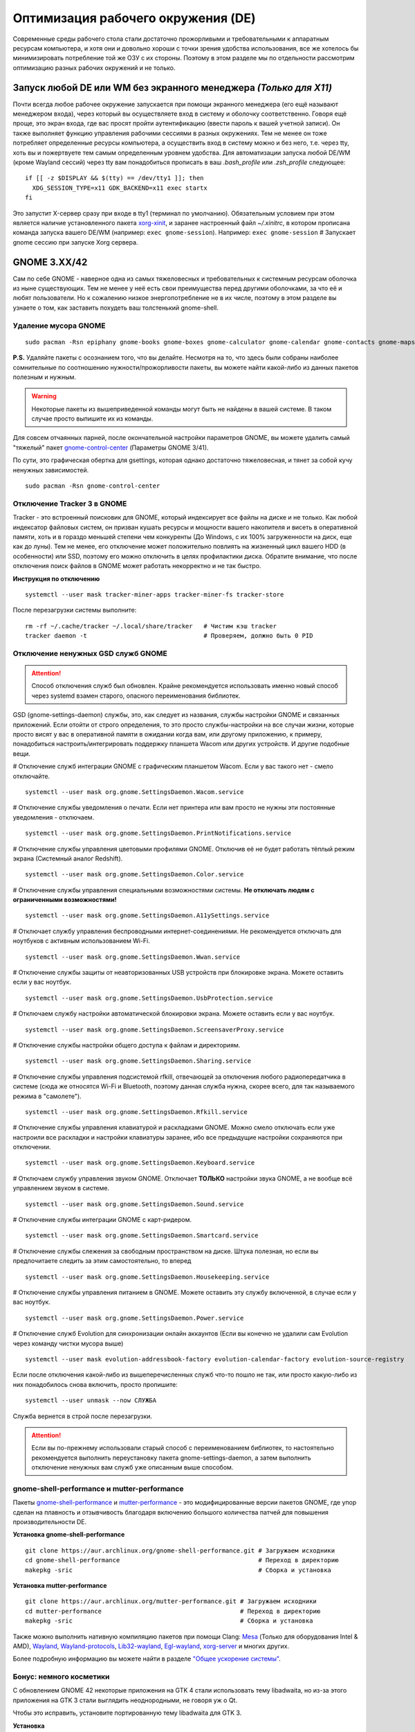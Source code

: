 .. ARU (c) 2018 - 2022, Pavel Priluckiy, Vasiliy Stelmachenok and contributors

   ARU is licensed under a
   Creative Commons Attribution-ShareAlike 4.0 International License.

   You should have received a copy of the license along with this
   work. If not, see <https://creativecommons.org/licenses/by-sa/4.0/>.

.. _de-optimizations:

************************************
Оптимизация рабочего окружения (DE)
************************************

Современные среды рабочего стола стали достаточно прожорливыми и
требовательными к аппаратным ресурсам компьютера, и хотя они и
довольно хороши с точки зрения удобства использования, все же хотелось
бы минимизировать потребление той же ОЗУ с их стороны. Поэтому в этом
разделе мы по отдельности рассмотрим оптимизацию разных рабочих
окружений и не только.

.. index:: x11, no-display-manager, xorg-xinit
.. _launch-without-display-manager:

===================================================================
Запуск любой DE или WM без экранного менеджера *(Только для X11)*
===================================================================

Почти всегда любое рабочее окружение запускается при помощи экранного
менеджера (его ещё называют менеджером входа), через который вы
осуществляете вход в систему и оболочку соответственно. Говоря ещё
проще, это экран входа, где вас  просят пройти аутентификацию (ввести
пароль к вашей учетной записи). Он также выполняет функцию  управления
рабочими сессиями в разных окружениях. Тем не менее он тоже потребляет
определенные ресурсы компьютера, а осуществить вход в систему можно и
без него, т.е. через tty, хоть вы и пожертвуете тем самым определенным
уровнем удобства. Для автоматизации запуска любой DE/WM (кроме Wayland
сессий) через tty вам понадобиться прописать в ваш *.bash_profile* или
*.zsh_profile* следующее::

  if [[ -z $DISPLAY && $(tty) == /dev/tty1 ]]; then
    XDG_SESSION_TYPE=x11 GDK_BACKEND=x11 exec startx
  fi

Это запустит X-сервер сразу при входе в tty1 (терминал по умолчанию).
Обязательным условием при этом является наличие установленного пакета
`xorg-xinit
<https://archlinux.org/packages/extra/x86_64/xorg-xinit/>`_, и заранее
настроенный файл *~/.xinitrc*, в котором прописана команда запуска
вашего DE/WM (например: ``exec gnome-session``). Например: ``exec
gnome-session`` # Запускает gnome сессию при запуске Xorg сервера.

.. index:: gnome, de-optimizations
.. _gnome-optimization:

====================
GNOME 3.XX/42
====================

Сам по себе GNOME - наверное одна из самых тяжеловесных и
требовательных к системным ресурсам оболочка из ныне существующих. Тем
не менее у неё есть свои преимущества перед другими оболочками, за что
её и любят пользователи. Но к сожалению низкое энергопотребление не в
их числе, поэтому в этом разделе вы узнаете о том, как заставить
похудеть ваш толстенький gnome-shell.

.. index:: garbage-removal, gnome-control-center, gnome
.. _gnome-garbage-removal:

----------------------
Удаление мусора GNOME
----------------------

::

  sudo pacman -Rsn epiphany gnome-books gnome-boxes gnome-calculator gnome-calendar gnome-contacts gnome-maps gnome-music gnome-weather gnome-clocks gnome-photos gnome-software gnome-user-docs totem yelp gvfs-afc gvfs-goa gvfs-gphoto2 gvfs-mtp gvfs-nfs gvfs-smb gvfs-google vino gnome-user-share gnome-characters simple-scan eog tracker3-miners rygel nautilus evolution-data-server gnome-font-viewer gnome-remote-desktop gnome-logs orca

**P.S.** Удаляйте пакеты с осознанием того, что вы делайте. Несмотря
на то, что здесь были собраны наиболее сомнительные по соотношению
нужности/прожорливости пакеты, вы можете найти какой-либо из данных
пакетов полезным и нужным.

.. warning:: Некоторые пакеты из вышеприведенной команды могут быть не найдены в вашей системе.
   В таком случае просто выпишите их из команды.

Для совсем отчаянных парней, после окончательной настройки параметров
GNOME, вы можете удалить самый "тяжелый" пакет `gnome-control-center
<https://archlinux.org/packages/extra/x86_64/gnome-control-center/>`_
(Параметры GNOME 3/41).

По сути, это графическая обертка для gsettings, которая однако
достаточно тяжеловесная, и тянет за собой кучу ненужных зависимостей.
::

  sudo pacman -Rsn gnome-control-center

.. index:: services, daemons, file-indexing, tracker3
.. _disabling-tracker-3:

-----------------------------
Отключение Tracker 3 в GNOME 
-----------------------------

Tracker - это встроенный поисковик для GNOME, который индексирует все
файлы на диске и не только. Как любой индексатор файловых систем, он
призван кушать ресурсы и мощности вашего накопителя и висеть в
оперативной памяти, хоть и в гораздо меньшей степени чем конкуренты
(До Windows, с их 100% загруженности на диск, еще как до луны). Тем не
менее, его отключение может положительно повлиять на жизненный цикл
вашего HDD (в особенности) или SSD, поэтому его можно отключить в
целях профилактики диска. Обратите внимание, что после отключения
поиск файлов в GNOME может работать некорректно и не так быстро.

**Инструкция по отключению** ::

  systemctl --user mask tracker-miner-apps tracker-miner-fs tracker-store

После перезагрузки системы выполните::

  rm -rf ~/.cache/tracker ~/.local/share/tracker   # Чистим кэш tracker
  tracker daemon -t                                # Проверяем, должно быть 0 PID

.. index:: service, daemons, gnome-settings-daemon
.. _disabling-gsd-daemons:

------------------------------------
Отключение ненужных GSD служб GNOME
------------------------------------

.. attention:: Способ отключения служб был обновлен. Крайне
   рекомендуется использовать именно новый способ через systemd взамен
   старого, опасного переименования библиотек.

GSD (gnome-settings-daemon) службы, это, как следует из названия,
службы настройки GNOME и связанных приложений. Если отойти от строго
определения, то это просто службы-настройки на все случаи жизни,
которые просто висят у вас в оперативной памяти в ожидании когда вам,
или другому приложению, к примеру, понадобиться
настроить/интегрировать поддержку планшета Wacom или других устройств.
И другие подобные вещи.

# Отключение служб интеграции GNOME с графическим планшетом Wacom.
Если у вас такого нет - смело отключайте. ::

  systemctl --user mask org.gnome.SettingsDaemon.Wacom.service

# Отключение службы уведомления о печати. Если нет принтера или вам
просто не нужны эти постоянные уведомления - отключаем. ::

  systemctl --user mask org.gnome.SettingsDaemon.PrintNotifications.service

# Отключение службы управления цветовыми профилями GNOME. Отключив её
не будет работать тёплый режим экрана (Системный аналог Redshift). ::

  systemctl --user mask org.gnome.SettingsDaemon.Color.service

# Отключение службы управления специальными возможностями системы.
**Не отключать людям с ограниченными возможностями!** ::

  systemctl --user mask org.gnome.SettingsDaemon.A11ySettings.service

# Отключает службу управления беспроводными интернет-соединениями. Не
рекомендуется отключать для ноутбуков с активным использованием Wi-Fi.
::

  systemctl --user mask org.gnome.SettingsDaemon.Wwan.service

# Отключение службы защиты от неавторизованных USB устройств при
блокировке экрана. Можете оставить если у вас ноутбук. ::

  systemctl --user mask org.gnome.SettingsDaemon.UsbProtection.service

# Отключаем службу настройки автоматической блокировки экрана. Можете
оставить если у вас ноутбук. ::

  systemctl --user mask org.gnome.SettingsDaemon.ScreensaverProxy.service

# Отключение службы настройки общего доступа к файлам и директориям.
::

  systemctl --user mask org.gnome.SettingsDaemon.Sharing.service

# Отключение службы управления подсистемой rfkill, отвечающей за
отключения любого радиопередатчика в системе (сюда же относятся Wi-Fi
и Bluetooth, поэтому данная служба нужна, скорее всего, для так
называемого режима в "самолете"). ::

  systemctl --user mask org.gnome.SettingsDaemon.Rfkill.service

# Отключение службы управления клавиатурой и раскладками GNOME. Можно
смело отключать если уже настроили все раскладки и настройки
клавиатуры заранее, ибо все предыдущие настройки сохраняются при
отключении. ::

  systemctl --user mask org.gnome.SettingsDaemon.Keyboard.service

# Отключаем службу управления звуком GNOME. Отключает **ТОЛЬКО**
настройки звука GNOME, а не вообще всё управлением звуком в системе.
::

  systemctl --user mask org.gnome.SettingsDaemon.Sound.service

# Отключение службы интеграции GNOME с карт-ридером. ::

  systemctl --user mask org.gnome.SettingsDaemon.Smartcard.service

# Отключение службы слежения за свободным пространством на диске.
Штука полезная, но если вы предпочитаете следить за этим
самостоятельно, то вперед ::

  systemctl --user mask org.gnome.SettingsDaemon.Housekeeping.service

# Отключение службы управления питанием в GNOME. Можете оставить эту
службу включенной, в случае если у вас ноутбук. ::

  systemctl --user mask org.gnome.SettingsDaemon.Power.service

# Отключение служб Evolution для синхронизации онлайн аккаунтов (Если
вы конечно не удалили сам Evolution через команду чистки мусора выше)
::

  systemctl --user mask evolution-addressbook-factory evolution-calendar-factory evolution-source-registry

Если после отключения какой-либо из вышеперечисленных служб что-то
пошло не так, или просто какую-либо из них понадобилось снова
включить, просто пропишите::

  systemctl --user unmask --now СЛУЖБА

Служба вернется в строй после перезагрузки.

.. attention:: Если вы по-прежнему использовали старый способ с
   переименованием библиотек, то настоятельно рекомендуется выполнить
   переустановку пакета gnome-settings-daemon, а затем выполнить
   отключение ненужных вам служб уже описанным выше способом.

.. index:: installation, gnome-shell, mutter, compositor
.. _gnome-shell-and-mutter-performance:

------------------------------------------------
gnome-shell-performance и mutter-performance
------------------------------------------------

Пакеты `gnome-shell-performance
<https://aur.archlinux.org/packages/gnome-shell-performance>`_ и
`mutter-performance
<https://aur.archlinux.org/packages/mutter-performance/>`_ - это
модифицированные версии пакетов GNOME, где упор сделан на плавность и
отзывчивость благодаря включению большого количества патчей для
повышения производительности DE.

**Установка gnome-shell-performance** ::

  git clone https://aur.archlinux.org/gnome-shell-performance.git # Загружаем исходники
  cd gnome-shell-performance                                      # Переход в директорию
  makepkg -sric                                                   # Сборка и установка

**Установка mutter-performance** ::

  git clone https://aur.archlinux.org/mutter-performance.git # Загружаем исходники
  cd mutter-performance                                      # Переход в директорию
  makepkg -sric                                              # Сборка и установка

Также можно выполнить нативную компиляцию пакетов при помощи Clang:
`Mesa <https://aur.archlinux.org/packages/mesa-git/>`_ (Только для
оборудования Intel & AMD), `Wayland
<https://aur.archlinux.org/packages/wayland-git/>`_,
`Wayland-protocols
<https://aur.archlinux.org/packages/wayland-protocols-git/>`_,
`Lib32-wayland <https://aur.archlinux.org/lib32-wayland-git.git>`_,
`Egl-wayland <https://aur.archlinux.org/egl-wayland-git.git>`_,
`xorg-server <https://aur.archlinux.org/packages/xorg-server-git/>`_ и
многих других.

Более подробную информацию вы можете найти в разделе `"Общее ускорение
системы"
<https://ventureo.codeberg.page/source/generic-system-acceleration.html#clang>`_.

.. index:: cosmetics, gnome
.. _gnome_cosmetics:

---------------------------
Бонус: немного косметики
---------------------------

С обновлением GNOME 42 некоторые приложения на GTK 4 стали
использовать тему libadwaita, но из-за этого приложения на GTK 3 стали
выглядить неоднородными, не говоря уж о Qt.

Чтобы это исправить, установите портированную тему libadwaita для GTK
3.

**Установка** ::

  git clone https://aur.archlinux.org/adw-gtk3.git # Скачиваем исходники
  cd adw-gtk3                                      # Переход в директорию
  makepkg -sric                                    # Сборка и установка

  # Устанавливаем как тему по умолчанию
  gsettings set org.gnome.desktop.interface gtk-theme adw-gtk3

.. index:: results
.. _gnome-result:

----------
Результат
----------

По окончании всех оптимизаций мы получаем потребление на уровне
современной XFCE, но в отличие от оной уже на современном GTK4, а
также со всеми рабочими эффектами и анимациями.

.. image:: https://codeberg.org/ventureo/ARU/raw/branch/main/archive/DE-Optimizations/images/image2.jpg

**Видеоверсия**

https://www.youtube.com/watch?v=YlViA-nOzsg

**Демонстрация плавности**

https://www.youtube.com/watch?v=1TjicRvrFbo

.. index:: plasma, kde, de-optimizations
.. _plasma-optimization:

===============
KDE Plasma 5
===============

Несмотря на то, что авторы ARU считают эту оболочку довольно
перегруженной, она по прежнему остается лидером по меньшему
энергопотреблению оперативной памяти среди других рабочих окружений.
Однако, "бесконечность - не предел", поэтому в этом разделе мы сделаем
так, чтобы ваша plasma-shell кушала еще меньше ресурсов, и применим на
ней другие твики.

.. index:: garbage-removal, plasma-pa
.. _plasma-garbage-removal:

-----------------------------
Удаление мусора из Plasma 5
-----------------------------

::

  sudo pacman -Rsn kwayland-integration kwallet-pam plasma-thunderbolt plasma-vault powerdevil plasma-sdk kgamma5 drkonqi discover oxygen bluedevil plasma-browser-integration plasma-firewall
  # Не удаляйте powerdevil если у вас  ноутбук, а bluedevil если используете bluetooth соответственно.

  sudo pacman -Rsn plasma-pa     # Удаляем виджет управления звуком.
  sudo pacman -S kmix            # Замена виджету plasma-pa, совместим с ALSA.

**P.S.** Удаляйте пакеты с осознанием того, что вы делайте. Несмотря
на то, что здесь были собраны наиболее сомнительные по соотношению
нужности/прожорливости пакеты, вы можете найти какой-либо из данных
пакетов полезным и нужным.

.. warning:: Некоторые пакеты из вышеприведенной команды могут быть не найдены в вашей системе.
   В таком случае просто выпишите их из команды.

.. index:: services, daemons, file-indexing, baloo
.. _disabling-baloo:

---------------------------
Отключение Baloo в Plasma
---------------------------

Baloo - это файловый индекстор в Plasma, аналог Tracker в GNOME,
который однако `ОЧЕНЬ прожорливый
<https://sun9-71.userapi.com/impg/BfaY4aziS81VH2i839oSLOx87oezAyryVyeBRA/Jpv5mJGJ7X4.jpg>`_,
и ест довольно много ресурсов процессора и памяти, вдобавок фоном
нагружая ваш диск, в отличии от того же Tracker 3. Поэтому, мы
рекомендуем отключать его в любом случае, HDD у вас, или SSD. Хоть
разработчики и пытались исправить ситуацию с его непомерным
потреблением ресурсов, по прежнему `осталась проблема
<https://sun9-23.userapi.com/impg/dREwZKZRK80G5sASKacn7mLpQ00-9I1KUncXWg/SDEoiKFoS4M.jpg>`_
"утечки" оперативной памяти среди подпроцессов Baloo.

**Инструкция по отключению:** ::

  systemctl --user mask kde-baloo.service           # Полное отключение
  systemctl --user mask plasma-baloorunner.service

Или::

  balooctl suspend                  # Усыпляем работу индексатора
  balooctl disable                  # Отключаем Baloo
  balooctl purge                    # Чистим кэш

Его точно так же можно отключить в графических настройках Plasma:

.. image:: https://codeberg.org/ventureo/ARU/raw/branch/main/archive/DE-Optimizations/images/image9.png

.. index:: debug, plasma, kdebugdialog5
.. _disabling-kde-debug:

-----------------------------------------
Отключение отладочной информации в KDE 5
-----------------------------------------

Слышали о таких настройках отладки в KDE? Нет? Вот и мы не слышали, а
они есть. Так как рядовой пользователь почти не видит этой самой
"отладочной информации", мы считаем что лучше отключить её вывод и не
тратить на это процессорное время. Чтобы это сделать, введите в
терминал или меню запуска приложений команду ``kdebugdialog5``. Перед
вами появиться диалоговое окно, где вам нужно поставить галочку на
пункте *"Отключить вывод любой отладочной информации"*. Затем, просто
нажимаете *"Применить"* и *"ОК"*.

Сбор отладочной информации теперь отключен.

.. image:: https://codeberg.org/ventureo/ARU/raw/branch/main/archive/DE-Optimizations/images/image5.png

.. index:: service, daemons, plasma
.. _disabling-plasma-daemons:

---------------------------------
Отключение ненужных служб Plasma
---------------------------------

По аналогии с GNOME, у Plasma тоже есть свои службы настройки, которые
хоть и гораздо менее требовательны к ресурсам. Тем не менее, это по
прежнему солянка из различных процессов, которые вам далеко не всегда
пригодятся, а отключая ненужные из них вы можете чуть снизить
потребление оперативной памяти вашей оболочкой, т.к. по умолчанию все
службы включены.

Настройка служб происходит в графических настройках Plasma, в разделе
"*Запуск и завершение*" -> *"Управление службами"*

.. image:: https://codeberg.org/ventureo/ARU/raw/branch/main/archive/DE-Optimizations/images/image12.png

**Список служб к отключению:**

*Монитор устройств Thunderbolt* -> Отключаем, если вы не используйте
Thunderbolt

*Запуск системного монитора* -> Отключаем, довольно бесполезная
служба.

*Напоминание, об установке расширения браузера* -> Еще более
бесполезная служба, отключаем.

*Настройка прокси-серверов* -> Отключайте если не используете
прокси/системный VPN.

*Bluetooth* -> Отключайте если не используйте bluetooth (Если удален
bluedevil, этого пункта может и не быть).

*Учётные записи* -> Нужна только если у вас больше одной учетной
записи на компьютере.

*Сенсорная панель* -> Отключаем если её нет или вы ей не пользуйтесь.

*KScreen 2* -> Нужна только мультимониторным конфигурациям, если у вас
один монитор - отключайте.

*Обновление местоположения для коррекции цвета* -> Нужна для "теплого
режима" экрана, аналог Redshift. Если не пользуетесь или в ваш монитор
встроен этот режим - отключайте.

*Модуль шифрования папок рабочей среды Plasma* -> Нужна только если вы
параноик. Впрочем, параноики используют более тяжёлые средства
шифрования, поэтому отключаем.

*Слежение за изменениями в URL* -> Работает только в сетевых папках,
если вы ими не часто пользуетесь - отключаем.

*Слежение за свободным местом на диске* -> Вещь полезная, но это вы
можете сделать и самостоятельно через виджеты, поэтому Откл./Оставлять
по желанию.

*SMART* -> Тоже довольно полезная служба, отключайте на свое
усмотрение.

*Диспетчер уведомлений о состоянии* -> Нужна для правильной работы
лотка и трея.

*Служба синхронизации параметров GNOME/GTK* -> Осуществляет смену GTK
темы на лету. Если отключите, смена GTK темы будет применяться только
после перезагрузки.

*Фоновая служба клавиатуры* -> Служба для отображения раскладки в
системном лотке.

*Служба локальных сообщений* -> Следит в общении между терминалами
через команды wall и write. Это очень специфично, поэтому отключаем.

*Модуль для управления сетью* -> Добавляет системный лоток виджет для
управления сетевыми подключениями. Отключайте, если не используете
NetworkManager.

*Состояние сети* -> Оповещает приложения в случае неработоспособности
интернет-соединения. Тоже довольно нишевая служба, можно отключить.

*Подключение внешних носителей* -> Автоматически примонтирует внешние
устройства при их подключении. Например, такие как USB-флешки.
Отключайте на свое усмотрение.

*Часовой пояс* -> Информирует другие приложения об изменении
системного часового пояса. Довольно редко применимо, можно отключить.

*Обновление папок поиска* -> Автоматически обновляет результат поиска
файлов. Отключаем на свое усмотрение. Кроме того, судя по всему
работает только в Dolphin.

*Действия* -> Обеспечивает работу специально назначенных действий в
настройках. Если вы не используйте кастомные бинды, можете отключить.

*Фоновая служба меню приложений* -> Странная служба. По своей функции
она осуществляет обновление Меню Приложений при появлении новых
ярлыков, однако даже при её отключении этот функционал работает.
Отключайте на свое усмотрение.

.. index:: lowlatency, compositor, kwin, vsync
.. _lowlatency-kwin:

-------------------------------------------------
Настройка работы KWin для увеличения плавности
-------------------------------------------------

До недавнего времени у Plasma были определенные проблемы с качеством
отрисовки и работой композитора в целом. Были и серьёзные проблемы при
работе с закрытым драйвером NVIDIA. Правда, начиная с версии плазмы
5.21, ситуация значительно улучшилась, но по прежнему довольно
нестабильна. Напомним, что композитор, и одновременно оконный
менеджер, в Plasma это kwin - и он отвечает за:

1. Управление окнами, и все что с ними связано.
2. Различные графические эффекты и визуальные "приблуды"
   (Прозрачность, тени, размытие и проч.)
3. Плавность отрисовки и бесшовность отображаемой картинки, т. е.
   обеспечивает синхронизацию между кадрами (Vsync), предотвращает
   тиринг (разрывы экрана).

Вообщем, делает довольно много интересных вещей.

Но нас интересует только третья и немного вторая его функции.

Итак, чтобы обеспечить наилучшую плавность и визуальное качество
отклика, нам нужно провести грамотную его (композитора) настройку. Для
этого мы перейдем в соответствующий раздел настроек Plasma, т. е. в
*Экран* -> *Обеспечение Эффектов*.

.. image:: https://codeberg.org/ventureo/ARU/raw/branch/main/archive/DE-Optimizations/images/image4.png

Что-ж, давайте по порядку.

**"Включать графические эффекты при входе в систему"**

Данная опция отвечает за то, будет ли композитор брать на себя роль за
отрисовку графических эффектов, и синхронизации кадров соответственно.
Т. е. будет ли он выполнять свои две последние функции (См. выше)
сразу после запуска оболочки. Вы можете отключить этот параметр, в
случае крайней экономии аппаратных ресурсов, т.к. это снимет с
композитора роль за граф. эффекты и вертикальную синхронизацию, то это
также может уменьшить его потребление ресурсов компьютера вдвое, и он
просто станет лишь менеджером управления окнами.

**"Механизм отрисовки"**

Отвечает за то, средствами какого API-бэкенда будет производиться
отрисовка. OpenGL механизм дает больше возможностей для обеспечения
различных графических эффектов, и лучшую синхронизацию кадров.
Принципиальной разницы между OpenGL 2.0 и OpenGL 3.1 - нет. Поддержка
OpenGL 2.0 нужна и остается только для работы со старыми видеокартами,
у которых нет поддержки OpenGL 3.1. XRender механизм считается
морально устаревшим, он не поддерживает такое же количество граф.
эффектов как OpenGL, поэтому не удивляетесь что какие-то из них не
будут работать на этом механизме отрисовки. Кроме того, с этим
бэкендом не работает синхронизация кадров, т. е. Vsync автоматически
отключается при выборе данного механизма, и может появиться тиринг.
Тем не менее, XRender обеспечивает практически минимальное потребление
оперативной памяти компьютера со стороны композитора, и полагается в
основном на ресурсы центрального процессора, практически не задействуя
видеокарту и не создавая задержки ввода. Поэтому он может эффективно
использоваться в комбинации с включенной *"Tearfree"* опцией открытого
драйвера AMD/Intel исправляющей тиринг, и  *"ForceCompostionPipeline"*
закрытого драйвера NVIDIA (Что, впрочем, не очень рекомендуется при
наличии OpenGL бэкенда с поддержкой Vsync) или NVIDIA PRIME Sync (В
таком случае даже рекомендуется его использовать, т.к. это может
исправить проблему высокой задержки на ноутбуках с поддержкой NVIDIA
PRIME, а проблема тиринга при этом будет решаться использованием самой
технологии PRIME Sync). И конечно для AMD Freesync и Nvidia Gsync.

**"Задержка отрисовки"**

Параметр напрямую влияющий на плавность отрисовки и синхронизацию
между кадрами. Он задает с какой задержкой композитор перейдет к
композитингу и синхронизации следующего кадра. Соответственно, чем
меньше задержка между этими событиями, тем быстрее композитор сможет
нарисовать последующие кадры, благодаря чему и достигается такое
расплывчатое понятие, как "плавность" картинки, отсутствие высокой
задержки ввода (input lag) и в тоже время бесшовность картинки, т.е.
отсутствие тиринга. Лучшим вариантом для закрытого драйвера NVIDIA
будет, и настоятельно рекомендуется - *"Принудительно низкая
задержка"*. Для открытых драйверов Intel/AMD не все так однозначно, и
с принудительно низкой задержкой могут возникать артефакты отрисовки.
Тем не менее, все также рекомендуется *"Предпочитать низкую
задержку"*.

**"Предотвращение разрывов (VSync)"**

Здесь, мы выбираем метод с которым будут синхронизироваться наши кадры
(VSync). Лучше всего отдать его предпочтение автоматическому выбору
самого композитора под ваш видеодрайвер, т. е. *"Автоматически"*.
Можно также отдать предпочтение методу *"При минимуме затрат"*, где
следуя из названия, будут достигаться минимальные затраты на
синхронизацию кадра. Однако, этот метод работает только при обновлении
всего экрана, например при воспроизведении видео. Поэтому при его
использовании может *"проявляться"* тиринг в некоторых местах при
частичном обновлении экрана. Другие методы могут ухудшать
производительность, либо в целом, либо для определенных видеодрайверов
(*"Повторное использование"* ухудшает производительность при
использовании с драйверами Mesa, т.е. на оборудовании с Intel/AMD).

**"Разрешить приложениям блокировать режим с графическими эффектами"**

Не всегда, и не во всех приложениях нужно осуществлять композитинг и
отрисовку графических эффектов, поэтому была сделана эта опция чтобы
дать разрешение на их блокировку другими приложениями. В целом,
блокировка графических эффектов нужна в основном для полноэкранных
видеоигр, чтобы не создавать для них лишней задержки ввода и немного
улучшить их производительность. Настоятельно рекомендуется оставлять
включенным данный параметр.

**"Метод масштабирования"**

Из названия понятно, что это метод с которым у вас будет
масштабироваться интерфейс.

*"Простое растяжение пикселов"* - Самый производительный метод, но в
тоже время самый топорный по качеству.

*"Со сглаживанием"* - оптимальный вариант, и рекомендуется большинству
конфигураций.

*"Точное сглаживание"* - Лучший вариант с точки зрения качества, но
при этом жертвуете некоторой производительностью, и этот метод может
работать не со всеми видеокартами и приводить к артефактам отрисовки.

.. index:: lowlatency, compositor, x11-unredirection, kwin 
.. _kwin-full-screen-unredirection:

---------------------------------------------------
Отключение композитинга для полноэкранных окон
---------------------------------------------------

`kwin-autocomposer <https://store.kde.org/p/1502826/>`_ - расширение
для Kwin, которое позволяет полностью отключить композитинг для
полноэкранных окон в X11 сессии Plasma. Это помогает исправить
дрожание фреймтайма во время игры и понизить задержки.

Для Wayland сессий Plasma с версии 5.22 отключение композитинга
полноэкранных окон происходит по умолчанию.

**Установка**

Зайдите в настройки, затем в раздел *Диспетчер окон* -> *Сценарии
Kwin*.

.. image:: images/kwin-autocomposer-1.png

Внизу найдите кнопку *"Загрузить новые сценарии"*

.. image:: images/kwin-autocomposer-2.png

Найдите в представленном катологе *"Autocomposer"* выоплните его
установку.

.. image:: images/kwin-autocomposer-3.png

После этого перезагрузите рабочее окружение. Готово.

.. index:: lowlatency, compositor, kwin, effects
.. _disabling-kwin-effects:

---------------------------------------------------
Отключение ненужных графических эффектов Plasma
---------------------------------------------------

Plasma предоставляет возможность использовать много различных
графических эффектов (С включенным методом отрисовки OpenGL
естественно). Но далеко не все из них нужны, и, по сути, являются
сугубо декоративным элементом, которые при этом потребляют некоторые
мощности оперативной памяти и GPU на их отрисовку. Поэтому, если вы
хотите минимизировать потребление этих ресурсов, рекомендуется либо
полностью, либо частично отключить графические эффекты. Осуществить
это можно, либо как уже говорилось выше, сняв галочку с *"Включать
графические эффекты при входе в систему"* в настройках Plasma *"Экран
-> Обеспечение эффектов"*, либо можно частично отключить определенные
граф. эффекты в настройках *"Поведение рабочей среды"* -> *"Эффекты"*.
Какие из них оставлять, а какие нет - решать только вам, но чем меньше
эффектов будет включено, тем меньше потребление ресурсов.

.. index:: results
.. _plasma-result:

----------
Результат
----------

.. image:: https://codeberg.org/ventureo/ARU/raw/branch/main/archive/DE-Optimizations/images/image1.jpg

.. index:: xfce, xfce4, de-optimizations
.. _xfce_optimization:

========
Xfce4
========

Xfce, или мышонок в простонародье, является примером "старой школы"
среди всех рабочих окружений. Он до сих пор сохранил свою
незамысловатость и простоту, однако с последними выпусками и переходом
на GTK3 к сожалению потерял свою легковесность. Поэтому в этом
разделе, мы поговорим об оптимизации Xfce.

.. index:: garbage-removal, xfce
.. _xfce-garbage-removal:

------------------------------------------------
Удаление потенциально ненужных компонентов Xfce
------------------------------------------------

Честно говоря, в Xfce довольно мало откровенно "ненужных" пакетов. И,
по сути, все сводиться к личным предпочтениям, какие пакеты вам нужны,
а какие нет. Поэтому рассматриваете указанные ниже инструкции по
удалению на свой лад.

Удалит менеджер питания Xfce. Нужен только если у вас ноутбук и
 нужно настроить энергосбережение. На ПК можно считать это лишним
 фоновым процессом который висит у вас в памяти. ::

  sudo pacman -Rsn xfce4-power-manager

 Пожалуй единственный, действительно мусорный пакет, который весит
 процессом на случай если вам нужно будет "найти приложение", которые
 вы можете и сами найти в соответствующем меню. ::

  sudo pacman -Rsn xfce4-appfinder

 Набор тем для Xfwm (Оконного менеджера по умолчанию в Xfce).
 Удаляйте по желанию. ::

  sudo pacman -Rsn xfwm4-themes

Дополнение к Thunar, и фоновый процесс для удобного и скорого
управления различными съемными устройствами при их подключении,
например такими как USB-флешки, CD диски, камера и пр.. Если такими
устройствами не пользуетесь, или делаете это не часто - можете
удалять. ::

  sudo pacman -Rsn thunar-volman

Создает превью изображений различных форматов для Thunar. Довольно
прожорливая штука, поэтому если хотите можете его удалить. ::

  sudo pacman -Rsn tumbler

Терминал по умолчанию для Xfce. Является довольно прожорливым,
поэтому можете заменить его на менее энергозатратные аналоги. ::

  sudo pacman -Rsn xfce4-terminal

Графическая обертка для главной панели настроек Xfce. По желанию
можете удалить, и использовать вместо неё xfconf-query. ::

  sudo pacman -Rsn xfce4-settings

Демон отображения уведомлений в Xfce. Можете удалить и заменить на
более легковесные аналоги (например, dunst), не забудьте при этом
добавить замену в автозагрузку. ::

  sudo pacman -Rsn xfce4-notifyd

.. index:: service, daemons, xfce
.. _disabling-xfce-daemons:

---------------------------------------------------
Отключение ненужных служб и приложений автозапуска
---------------------------------------------------

В Xfce также не так много различных фоновых служб, скорее их очень
мало. Тем не менее, они есть, и не все они лично вам могут быть нужны.
Настроить их вы можете в настройках *"Сеансы и запуск"* ->
*"Автозапуск приложений"*. Отключить вы можете почти все, они не очень
важны для работоспособности оболочки. Единственное, что вы можете
оставить - это *"PolicyKit Authentication Agent"*, для приложений
требующих пароль на выполнение действий из под sudo/root. Служба
*"Tracker FIle System Miner"* - это встроенный файловый индексатор
Xfce, его можете либо включить для корректной работы поиска в оболочке
и Thunar, либо отключить в целях экономии ресурсов компьютера.

.. image:: https://codeberg.org/ventureo/ARU/raw/branch/main/archive/DE-Optimizations/images/image11.png

.. index:: lowlatency, compositor, xfwm, x11-unrediction, vsync
.. _lowlatency-xfwm:

------------------------------
Настройка композитора Xfwm4
------------------------------

Композитор по умолчанию в Xfce это Xfwm. К сожалению, порой он
достаточно неэффективно выполняет функцию синхронизации кадров
(Vsync), поэтому нужно выполнить самостоятельную настройку его работы
для исправления проблем тиринга. Сделать это можно в *"Редакторе
Настроек"* -> *"xfwm4"*. Здесь нас интересуют три опции, а именно:
*"vblank_mode"*, *"unredirect_overlays"* и *"use_compositing"*. Теперь
подробнее.

``xfconf-query -c xfwm4 -p /general/unredirect_overlays -s true`` #
Параметр на отвязку полноэкранных окон от работы композитора. В
разделе c Plasma эта тема освещалась более подробно. В основном, это
применимо к полноэкранным видеоиграм, чтобы не создавать для них
лишнюю задержку ввода и немного улучшить их производительность.

``xfconf-query -c xfwm4 -p /general/use_compositing -s true`` # Параметр
для переключения работы графических эффектов и вертикальной
синхронизации композитора. Если отключите (*false*), то Xfwm больше не
будет выполнять ни вертикальную синхронизацию, ни отрисовку граф.
эффектов, и станет просто оконным менеджером. В целях уменьшения
потребления ресурсов, это рекомендуется выключить, однако может снова
возникнуть проблема тиринга. Как её решить без применения вертикальной
синхронизации было указано ниже, но вы также можете использовать
сторонний композитор для решения этой проблемы, например такой как
Picom. Чтобы это сделать нужно отключить графические эффекты Xfwm,
т.е. как раз выключить параметр *use_compositing*, и установить `picom
<https://archlinux.org/packages/community/x86_64/picom/>`_ (*sudo
pacman -S picom*). И затем добавить его в автозагрузку (См.
приложение). Вот и все.

.. image:: https://codeberg.org/ventureo/ARU/raw/branch/main/archive/DE-Optimizations/images/image13.png

vblank_mode задает через какие средства будет осуществляться
вертикальная синхронизация кадров. Всего есть три возможных значения:

1. ``xfconf-query -c xfwm4 -p /general/vblank_mode -s glx`` #
   Композитинг и синхронизация кадров при помощи OpenGL. Самый
   надежный вариант для исправления проблем тиринга, как для открытых
   драйверов, так и (в особенности) для закрытого драйвера NVIDIA.
   Может создавать некоторую задержку ввода.

2. ``xfconf-query -c xfwm4 -p /general/vblank_mode -s xpresent`` #
   Морально устаревший бэкенд отрисовки, который почти не использует
   ресурсы видеокарты, и перекладывает основную нагрузку за отрисовку
   эффектов и синхронизации кадров на процессор. В целом, потребление
   ресурсов с ним меньше чем под glx, и он не создает лишней задержки
   ввода. И все же, он довольно плохо решает проблему тиринга, поэтому
   порой он может проявляться. С Закрытым драйвером NVIDIA
   вертикальная синхронизация при xpresent вообще не будет работать.

3. ``xfconf-query -c xfwm4 -p /general/vblank_mode -s off`` #
   Отключение вертикальной синхронизации кадров. Этот вариант можно
   рассмотреть, в случае если вы компенсируете проблему тиринга через
   опции драйвера *"Tearfree"* для Intel/AMD, и
   *"ForceCompistionPipiline"* для закрытого драйвера NVIDIA или
   NVIDIA PRIME Sync (Что даже рекомендуется, т.к. NVIDIA PRIME Sync
   это единственный возможный способ полного исправления проблемы
   тиринга на ноутбуках с NVIDIA PRIME, и никакая дополнительная
   синхронизация обычно не нужна). Также эта опция настоятельно
   рекомендуется пользователям технологий AMD Freesync и Nvidia
   G-Sync.

.. index:: results
.. _xfce-result:

---------
Результат
---------

.. image:: https://codeberg.org/ventureo/ARU/raw/branch/main/archive/DE-Optimizations/images/image8.png

.. index:: cinnamon, de-optimizations
.. _cinnamon-optimization:

==========
Cinnamon
==========

Cinnamon, или дословно корица, это форк GNOME 3, который был создан
разработчиками Linux Mint для исправления проблем своего родителя,
когда последний был в крайне нестабильном состоянии. И отчасти им это
удалось, но одну из главных проблем GNOME она (корица), к сожалению,
унаследовала - это большое потребление оперативной памяти и других
ресурсов компьютера. Поэтому здесь мы поговорим об оптимизации нашей
булочки с корицей.

.. index:: service, daemons, cinnamon-settings-daemon
.. _disabling-cinnamon-daemons:

---------------------------------------------
Отключение ненужных CSD служб (НОВЫЙ СПОСОБ)
---------------------------------------------

Будучи форком GNOME 3, Cinnamon также имеет свой аналог GSD служб,
которые называются CSD службами (Cinnamon Settings Daemon).
Принципиальных различий от GSD служб у них по сути нет, просто другое
название и немного измененный состав. ::

  cd ~/.config/autostart # Переходим в директорию автозагрузки
  cp -v /etc/xdg/autostart/cinnamon-settings-daemon-*.desktop ./ # Копируем автозагрузку служб

# Отключение служб интеграции Cinnamon с графическим планшетом Wacom.
Если у вас его нет - смело отключайте. ::

  echo "Hidden=true" >> cinnamon-settings-daemon-wacom.desktop

# Отключение службы интеграции принтера в Cinnamon. ::

  echo "Hidden=true" >> cinnamon-settings-daemon-print-notifications.desktop

# Отключение службы настройки цветовых профилей в Cinnamon.::

  echo "Hidden=true" >> cinnamon-settings-daemon-color.desktop

# Отключение служб настройки "Специальных Возможностей" в Cinnamon.
**Не отключать людям с ограниченными возможностями!** ::

  echo "Hidden=true" >> cinnamon-settings-daemon-a11y-settings.desktop
  echo "Hidden=true" >> cinnamon-settings-daemon-a11y-keyboard.desktop

# Отключение службы настройки автоматической блокировки экрана. ::

  echo "Hidden=true" >> cinnamon-settings-daemon-screensaver-proxy.desktop

# Отключаем службу управления звуком Cinnamon. Отключает **ТОЛЬКО**
настройки звука Cinnamon, а не вообще все управление звуком в системе.
::

  echo "Hidden=true" >> cinnamon-settings-daemon-sound.desktop

# Отключение службы интеграции Cinnamon с картридером. ::

  echo "Hidden=true" >> cinnamon-settings-daemon-smartcard.desktop

# Отключение службы настройки клавиатуры и раскладок Cinnamon. Можно
смело выключать если вы уже настроили все раскладки и настройки
клавиатуры. ::

  echo "Hidden=true" >> cinnamon-settings-daemon-keyboard.desktop

# Выключаем службу настройки мониторов Cinnamon. Смело отключайте если
у вас нет более одного монитора (ноутбук) и вы настроили герцовку уже
имеющихся мониторов. ::

  echo "Hidden=true" >> cinnamon-settings-daemon-xrandr.desktop

# Отключаем службу автоматического монтирования внешних, подключаемых
устройств. Например таких как USB-флешки, CD диски и прочие внешние
носители. ::

  echo "Hidden=true" >> cinnamon-settings-daemon-automount.desktop

# Отключаем службу слежения за свободным пространством на диске. ::

  echo "Hidden=true" >> cinnamon-settings-daemon-housekeeping.desktop

# Отключаем службу настройки ориентацией дисплея. Если у вас нет
сенсорного экрана или поддержки переворота дисплея - отключайте.::

  echo "Hidden=true" >> cinnamon-settings-daemon-orientation.desktop

# Отключение службы настройки мыши и тачпада Cinnamon. ::

  echo "Hidden=true" >> cinnamon-settings-daemon-mouse.desktop

# Отключение службы настройки энергосбережения Cinnamon. Можете
оставить эту службу если у вас НЕ ноутбук.::

  echo "Hidden=true" >> cinnamon-settings-daemon-power.desktop

# Отключаем службу интеграции работы буфера обмена c Cinnamon. ::

  echo "Hidden=true" >> cinnamon-settings-daemon-clipboard.desktop

Если после отключения какой-либо из вышеперечисленных служб что-то
пошло не так, или просто какую-либо из них понадобилось снова
включить, просто пропишите:::

  rm -rf ~/.config/autostart/cinnamon-settings-daemon-СЛУЖБА.desktop

Это вернет нужную службу в строй после перезагрузки.

.. attention:: Если вы по-прежнему использовали старый способ с
   переименованием библиотек, то настоятельно рекомендуется выполнить
   переустановку пакета cinnamon-settings-daemon, а затем выполнить
   отключение ненужных вам служб уже новым способом.

.. index:: lowlatency, compositor, muffin, x11-unrediction, vsync
.. _lowlatency-muffin:

------------------------------
Настройка композитора Muffin
------------------------------

По традиции, настроим композитор оболочки. В случае с Cinnamon это
Muffin. Он не содержит много настроек, и его нельзя заменить на другой
композитор как мы это делали с Xfwm. По сути, вся настройка Muffin
сводиться к двум банальным, и уже нам знакомым, параметрам: *"Метод
Vsync (Вертикальная Синхронизация)"* и *"Отключение композитора для
полноэкранных окон"*.

.. image:: https://codeberg.org/ventureo/ARU/raw/branch/main/archive/DE-Optimizations/images/image10.png

*"Отключение композитора для полноэкранных окон"* - Это уже знакомая
вам опция, где из названия все понятно. Вкратце, нужна для уменьшения
задержек в видеоиграх создаваемых композитором.

*"Метод Vsync"* - параметр задающий метод синхронизации кадров.

Впрочем, в случае с Muffin, скорее не метод, а ее поведение. Всего
есть четыре возможных значения:

1. "None" - Отключение вертикальной синхронизации. Более подробно мы
   рассматривали применимость этого значения в разделе с Plasma и
   Xfce. Наиболее рекомендуется пользователям ноутбуков с
   активированным NVIDIA PRIME Sync или обладателям AMD Freesync и
   NVIDIA G Sync. Помогает избегать высоких задержек и input lag’a.

2. *"Fallback / Classic"* - Классический метод вертикальной
   синхронизации, используемый в ранних версиях Cinnamon.

3. *"Swap Throttling"* - Обеспечивает вертикальную синхронизацию с
   учетом родной частоты обновления вашего монитора. Лучше всего
   совместим с не-дисплеями (т.е. мониторами).

4. "Presentation Time" - Может осуществлять вертикальную синхронизацию
   сразу нескольких устройств с разной частотой обновления
   (Герцовкой). Рекомендуется включить, если вы используете более
   одного монитора или дисплея.

.. index:: lowlatency, compositor, muffin, effects
.. _disabling-muffin-effects:

------------------------------------
Отключение ненужных эффектов Muffin
------------------------------------

К сожалению, по умолчанию в Muffin отсутствует опция отключения сразу
всех графических эффектов в оболочке (т.е. композитинга). Поэтому, нам
нужно отключить их поочередно в соответствующем разделе настроек
*"Эффекты"*.

.. image:: https://codeberg.org/ventureo/ARU/raw/branch/main/archive/DE-Optimizations/images/image6.png

Желательно, в целях максимальной экономии аппаратных ресурсов,
отключить все имеющийся здесь эффекты. Но вы можете сделать это также
и выборочно. И как обычно: Чем меньше эффектов включено -> Тем меньше
потребление ресурсов ОЗУ и VRAM.

.. index:: results
.. _cinnamon-result:

-----------
Результат
-----------

.. image:: https://codeberg.org/ventureo/ARU/raw/branch/main/archive/DE-Optimizations/images/image3.png

.. vim:set textwidth=70:
